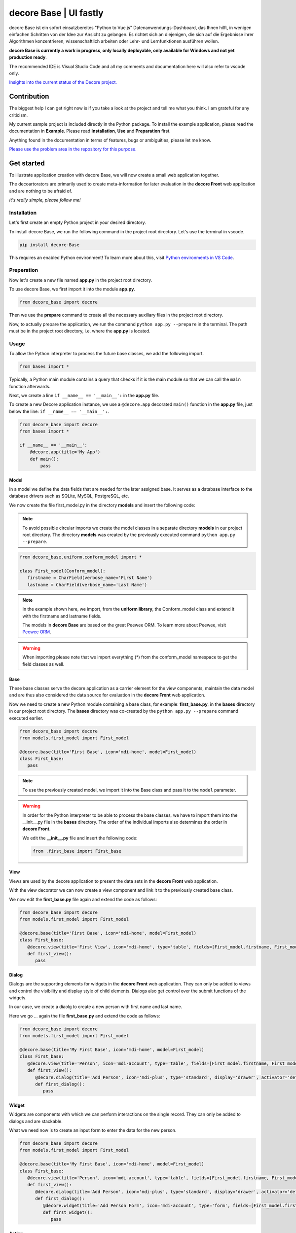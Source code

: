 decore Base | UI fastly
=======================
decore Base ist ein sofort einsatzbereites "Python to Vue.js" Datenanwendungs-Dashboard, das Ihnen hilft, in wenigen einfachen Schritten von der Idee zur Ansicht zu gelangen. Es richtet sich an diejenigen, die sich auf die Ergebnisse ihrer Algorithmen konzentrieren, wissenschaftlich arbeiten oder Lehr- und Lernfunktionen ausführen wollen.

**decore Base is currently a work in progress, only locally deployable, only available for Windows and not yet production ready**.

The recommended IDE is Visual Studio Code and all my comments and documentation here will also refer to vscode only.

`Insights into the current status of the Decore project. <https://github.com/users/KemoPanzah/projects/1/views/1>`_

.. image:: https://ko-fi.com/img/githubbutton_sm.svg
   :target: https://ko-fi.com/P5P2JCC5B
   :alt: Buy me a coffee

Contribution
------------
The biggest help I can get right now is if you take a look at the project and tell me what you think. I am grateful for any criticism.

My current sample project is included directly in the Python package. To install the example application, please read the documentation in **Example**. Please read **Installation**, **Use** and **Preparation** first.

Anything found in the documentation in terms of features, bugs or ambiguities, please let me know.

`Please use the problem area in the repository for this purpose. <https://github.com/KemoPanzah/decore_Base/issues>`_

Get started
-----------
To illustrate application creation with decore Base, we will now create a small web application together.

The decoartorators are primarily used to create meta-information for later evaluation in the **decore Front** web application and are nothing to be afraid of.

*It's really simple, please follow me!*

Installation
############
Let's first create an empty Python project in your desired directory.

To install decore Base, we run the following command in the project root directory. Let's use the terminal in vscode.

.. code-block:: python
   
   pip install decore-Base

This requires an enabled Python environment! To learn more about this, visit `Python environments in VS Code <https://code.visualstudio.com/docs/python/environments>`_.

Preperation
###########
Now let's create a new file named **app.py** in the project root directory.

To use decore Base, we first import it into the module **app.py**.

.. code-block:: python
   
   from decore_base import decore

Then we use the **prepare** command to create all the necessary auxiliary files in the project root directory.

Now, to actually prepare the application, we run the command ``python app.py --prepare`` in the terminal. The path must be in the project root directory, i.e. where the **app.py** is located.

Usage
#####
To allow the Python interpreter to process the future base classes, we add the following import.

.. code-block:: python
   
   from bases import *

Typically, a Python main module contains a query that checks if it is the main module so that we can call the ``main`` function afterwards.

Next, we create a line ``if __name__ == '__main__':`` in the **app.py** file.

To create a new Decore application instance, we use a ``@decore.app`` decorated ``main()`` function in the **app.py** file, just below the line: ``if __name__ == '__main__':``.

.. code-block:: python
   
   from decore_base import decore
   from bases import *

   if __name__ == '__main__':
       @decore.app(title='My App')
       def main():
           pass

Model
~~~~~
In a model we define the data fields that are needed for the later assigned base. It serves as a database interface to the database drivers such as SQLite, MySQL, PostgreSQL, etc.

We now create the file first_model.py in the directory **models** and insert the following code:

.. note::
   To avoid possible circular imports we create the model classes in a separate directory **models** in our project root directory. The directory **models** was created by the previously executed command ``python app.py --prepare``.

.. code-block:: python
   
   from decore_base.uniform.conform_model import *

   class First_model(Conform_model):
      firstname = CharField(verbose_name='First Name')
      lastname = CharField(verbose_name='Last Name')


.. note::
   In the example shown here, we import, from the **uniform library**, the Conform_model class and extend it with the firstname and lastname fields.

   The models in **decore Base** are based on the great Peewee ORM. To learn more about Peewee, visit `Peewee ORM <http://docs.peewee-orm.com/en/latest/>`_.

.. warning::
   When importing please note that we import everything (*) from the conform_model namespace to get the field classes as well.

Base
~~~~
These base classes serve the decore application as a carrier element for the view components, maintain the data model and are thus also considered the data source for evaluation in the **decore Front** web application.

Now we need to create a new Python module containing a base class, for example: **first_base.py**, in the **bases** directory in our project root directory.
The **bases** directory was co-created by the ``python app.py --prepare`` command executed earlier.
 
.. code-block:: python

   from decore_base import decore
   from models.first_model import First_model

   @decore.base(title='First Base', icon='mdi-home', model=First_model)
   class First_base:
      pass

.. note::
   To use the previously created model, we import it into the Base class and pass it to the ``model`` parameter.

.. warning::
   In order for the Python interpreter to be able to process the base classes, we have to import them into the __init__.py file in the **bases** directory. The order of the individual imports also determines the order in **decore Front**.
   
   We edit the **__init__.py** file and insert the following code:

   .. code-block:: python

      from .first_base import First_base

View
~~~~
Views are used by the decore application to present the data sets in the **decore Front** web application.

With the view decorator we can now create a view component and link it to the previously created base class.

We now edit the **first_base.py** file again and extend the code as follows:

.. code-block:: python
   
   from decore_base import decore
   from models.first_model import First_model

   @decore.base(title='First Base', icon='mdi-home', model=First_model)
   class First_base:
      @decore.view(title='First View', icon='mdi-home', type='table', fields=[First_model.firstname, First_model.lastname])
      def first_view():
         pass

Dialog
~~~~~~
Dialogs are the supporting elements for widgets in the **decore Front** web application. They can only be added to views and control the visibility and display style of child elements. Dialogs also get control over the submit functions of the widgets.

In our case, we create a diaolg to create a new person with first name and last name.

Here we go ... again the file **first_base.py** and extend the code as follows:

.. code-block:: python
   
   from decore_base import decore
   from models.first_model import First_model

   @decore.base(title='My First Base', icon='mdi-home', model=First_model)
   class First_base:
      @decore.view(title='Person', icon='mdi-account', type='table', fields=[First_model.firstname, First_model.lastname])
      def first_view():
         @decore.dialog(title='Add Person', icon='mdi-plus', type='standard', display='drawer', activator='default-menu')
         def first_dialog():
            pass

Widget
~~~~~~
Widgets are components with which we can perform interactions on the single record. They can only be added to dialogs and are stackable.

What we need now is to create an input form to enter the data for the new person.

.. code-block:: python
   
   from decore_base import decore
   from models.first_model import First_model

   @decore.base(title='My First Base', icon='mdi-home', model=First_model)
   class First_base:
      @decore.view(title='Person', icon='mdi-account', type='table', fields=[First_model.firstname, First_model.lastname])
      def first_view():
         @decore.dialog(title='Add Person', icon='mdi-plus', type='standard', display='drawer', activator='default-menu')
         def first_dialog():
            @decore.widget(title='Add Person Form', icon='mdi-account', type='form', fields=[First_model.firstname, First_model.lastname])
            def first_widget():
               pass

Action
~~~~~~
Actions are methods with which **decore Front** can communicate with **decore Base**. They can be added to views and widgets and are the only real class methods in the meta kit.

We now need an action to store the data of the new person and extend the code in **first_base.py** as follows:

.. code-block:: python
      
      from decore_base import decore
      from models.first_model import First_model
   
      @decore.base(title='My First Base', icon='mdi-home', model=First_model)
      class First_base:
         @decore.view(title='Person', icon='mdi-account', type='table', fields=[First_model.firstname, First_model.lastname])
         def first_view():
            @decore.dialog(title='Add Person', icon='mdi-plus', type='standard', display='drawer', activator='default-menu')
            def first_dialog():
               @decore.widget(title='Add Person Form', icon='mdi-account', type='form', fields=[First_model.firstname, First_model.lastname])
               def first_widget():
                  @decore.action(title='Save Person', icon='mdi-content-save', type='submit')
                  def first_action(self, data):
                     item = First_model(**data['item'])
                     item.title = item.firstname + ' ' + item.lastname
                     if item.save():
                        return True, item.title + ' saved successfully'
                     else:
                        return False, 'Error while saving ' + item.title

.. note::
   To create a record with decore Base, we need to create an instance of the model. In our case **First_model**. The instance is filled with the data from the form and then saved.

   The ID in the form of a UUID is generated automatically and does not have to be specified separately.

.. warning::
   The field **title** was inherited from the class **Deform_model** and must be used for each record creation. Otherwise the item will fail the validation.

Run, Development and Build
##########################
To start only your application, run ``python app.py`` in your project root directory. Use the terminal in vscode.

Open the browser and type ``http://localhost:5555``.

Development
~~~~~~~~~~~
To develop your application, use your debugger with the ``[dev] decore base development`` profile in vscode.

Open the browser and type ``http://localhost:5555``.

Build
~~~~~
To build your application, run ``python app.py --build`` in your project root directory. Use the terminal in vscode.

Sample application
------------------
To better understand how decore base works, it is best to look at the sample application. The application represents my continuous development of decore base.

https://github.com/KemoPanzah/decore_Base/tree/master/decore_base/sample

To synchronize the sample application with a subfolder of the project root directory, run ``python app.py --sample`` in your project root directory. Use the terminal in vscode.

To run the sample application after synchronization, use your debugger with the ``[smp] decore base sample`` profile in vscode.

Notes
-----
This documentation was translated from German into English with Deepl.